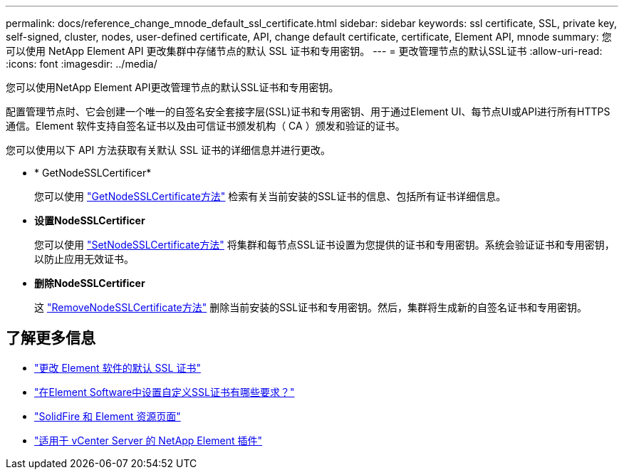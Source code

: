 ---
permalink: docs/reference_change_mnode_default_ssl_certificate.html 
sidebar: sidebar 
keywords: ssl certificate, SSL, private key, self-signed, cluster, nodes, user-defined certificate, API, change default certificate, certificate, Element API, mnode 
summary: 您可以使用 NetApp Element API 更改集群中存储节点的默认 SSL 证书和专用密钥。 
---
= 更改管理节点的默认SSL证书
:allow-uri-read: 
:icons: font
:imagesdir: ../media/


[role="lead"]
您可以使用NetApp Element API更改管理节点的默认SSL证书和专用密钥。

配置管理节点时、它会创建一个唯一的自签名安全套接字层(SSL)证书和专用密钥、用于通过Element UI、每节点UI或API进行所有HTTPS通信。Element 软件支持自签名证书以及由可信证书颁发机构（ CA ）颁发和验证的证书。

您可以使用以下 API 方法获取有关默认 SSL 证书的详细信息并进行更改。

* * GetNodeSSLCertificer*
+
您可以使用 https://docs.netapp.com/us-en/element-software/api/reference_element_api_getnodesslcertificate.html["GetNodeSSLCertificate方法"^] 检索有关当前安装的SSL证书的信息、包括所有证书详细信息。

* *设置NodeSSLCertificer*
+
您可以使用 https://docs.netapp.com/us-en/element-software/api/reference_element_api_setnodesslcertificate.html["SetNodeSSLCertificate方法"^] 将集群和每节点SSL证书设置为您提供的证书和专用密钥。系统会验证证书和专用密钥，以防止应用无效证书。

* *删除NodeSSLCertificer*
+
这 https://docs.netapp.com/us-en/element-software/api/reference_element_api_removenodesslcertificate.html["RemoveNodeSSLCertificate方法"^] 删除当前安装的SSL证书和专用密钥。然后，集群将生成新的自签名证书和专用密钥。





== 了解更多信息

* https://docs.netapp.com/us-en/element-software/storage/reference_post_deploy_change_default_ssl_certificate.html["更改 Element 软件的默认 SSL 证书"^]
* https://kb.netapp.com/Advice_and_Troubleshooting/Data_Storage_Software/Element_Software/What_are_the_requirements_around_setting_custom_SSL_certificates_in_Element_Software%3F["在Element Software中设置自定义SSL证书有哪些要求？"^]
* https://www.netapp.com/data-storage/solidfire/documentation["SolidFire 和 Element 资源页面"^]
* https://docs.netapp.com/us-en/vcp/index.html["适用于 vCenter Server 的 NetApp Element 插件"^]

